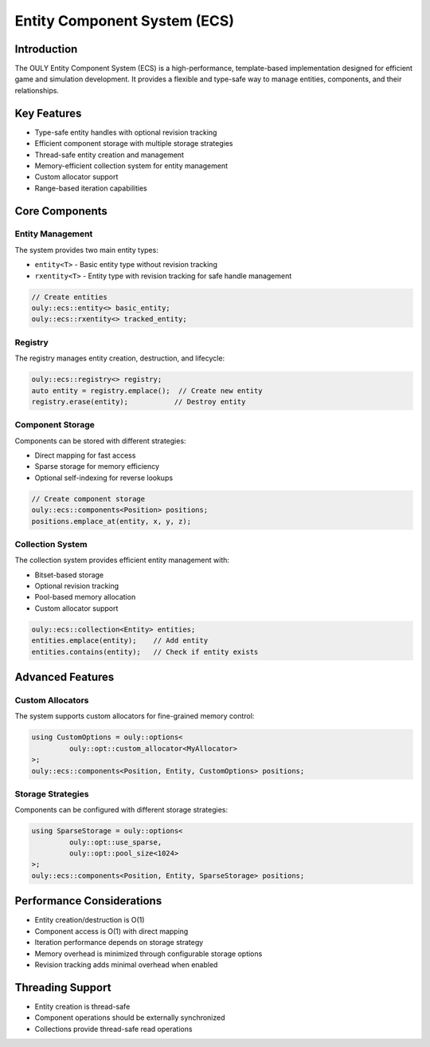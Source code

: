 Entity Component System (ECS)
============================

Introduction
-----------
The OULY Entity Component System (ECS) is a high-performance, template-based implementation designed for efficient game and simulation development. It provides a flexible and type-safe way to manage entities, components, and their relationships.

Key Features
-----------
- Type-safe entity handles with optional revision tracking
- Efficient component storage with multiple storage strategies
- Thread-safe entity creation and management
- Memory-efficient collection system for entity management
- Custom allocator support
- Range-based iteration capabilities

Core Components
-------------

Entity Management
~~~~~~~~~~~~~~~
The system provides two main entity types:

- ``entity<T>`` - Basic entity type without revision tracking
- ``rxentity<T>`` - Entity type with revision tracking for safe handle management

.. code-block:: cpp

	// Create entities
	ouly::ecs::entity<> basic_entity;
	ouly::ecs::rxentity<> tracked_entity;

Registry
~~~~~~~
The registry manages entity creation, destruction, and lifecycle:

.. code-block:: cpp

	ouly::ecs::registry<> registry;
	auto entity = registry.emplace();  // Create new entity
	registry.erase(entity);           // Destroy entity

Component Storage
~~~~~~~~~~~~~~~
Components can be stored with different strategies:

- Direct mapping for fast access
- Sparse storage for memory efficiency 
- Optional self-indexing for reverse lookups

.. code-block:: cpp

	// Create component storage
	ouly::ecs::components<Position> positions;
	positions.emplace_at(entity, x, y, z);

Collection System
~~~~~~~~~~~~~~
The collection system provides efficient entity management with:

- Bitset-based storage
- Optional revision tracking
- Pool-based memory allocation
- Custom allocator support

.. code-block:: cpp

	ouly::ecs::collection<Entity> entities;
	entities.emplace(entity);    // Add entity
	entities.contains(entity);   // Check if entity exists

Advanced Features
---------------

Custom Allocators
~~~~~~~~~~~~~~~
The system supports custom allocators for fine-grained memory control:

.. code-block:: cpp

	using CustomOptions = ouly::options<
		 ouly::opt::custom_allocator<MyAllocator>
	>;
	ouly::ecs::components<Position, Entity, CustomOptions> positions;

Storage Strategies
~~~~~~~~~~~~~~~
Components can be configured with different storage strategies:

.. code-block:: cpp

	using SparseStorage = ouly::options<
		 ouly::opt::use_sparse,
		 ouly::opt::pool_size<1024>
	>;
	ouly::ecs::components<Position, Entity, SparseStorage> positions;

Performance Considerations
-----------------------
- Entity creation/destruction is O(1)
- Component access is O(1) with direct mapping
- Iteration performance depends on storage strategy
- Memory overhead is minimized through configurable storage options
- Revision tracking adds minimal overhead when enabled

Threading Support
---------------
- Entity creation is thread-safe
- Component operations should be externally synchronized
- Collections provide thread-safe read operations


.. autodoxygenindex::
   :project: ecs
